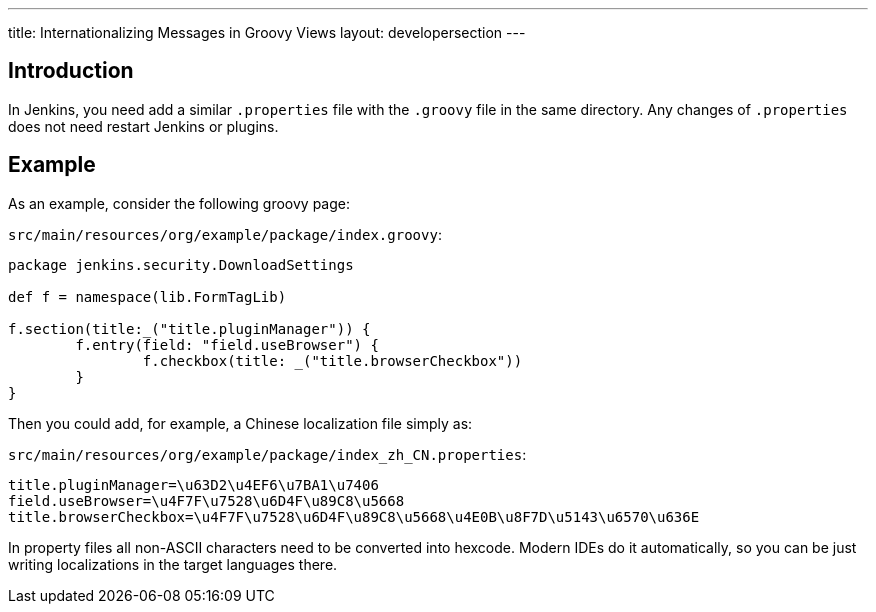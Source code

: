 ---
title: Internationalizing Messages in Groovy Views
layout: developersection
---

== Introduction

In Jenkins, you need add a similar `.properties` file with the `.groovy` file in the same directory. Any changes of `.properties` does not need restart Jenkins or plugins.

== Example

As an example, consider the following groovy page:

`src/main/resources/org/example/package/index.groovy`:
[source, groovy]
----
package jenkins.security.DownloadSettings

def f = namespace(lib.FormTagLib)

f.section(title:_("title.pluginManager")) {
	f.entry(field: "field.useBrowser") {
		f.checkbox(title: _("title.browserCheckbox"))
	}
}
----

Then you could add, for example, a Chinese localization file simply as:

`src/main/resources/org/example/package/index_zh_CN.properties`:
[source, properties]
----
title.pluginManager=\u63D2\u4EF6\u7BA1\u7406
field.useBrowser=\u4F7F\u7528\u6D4F\u89C8\u5668
title.browserCheckbox=\u4F7F\u7528\u6D4F\u89C8\u5668\u4E0B\u8F7D\u5143\u6570\u636E
----

In property files all non-ASCII characters need to be converted into hexcode. Modern IDEs do it automatically, so you can be just writing localizations in the target languages there.
